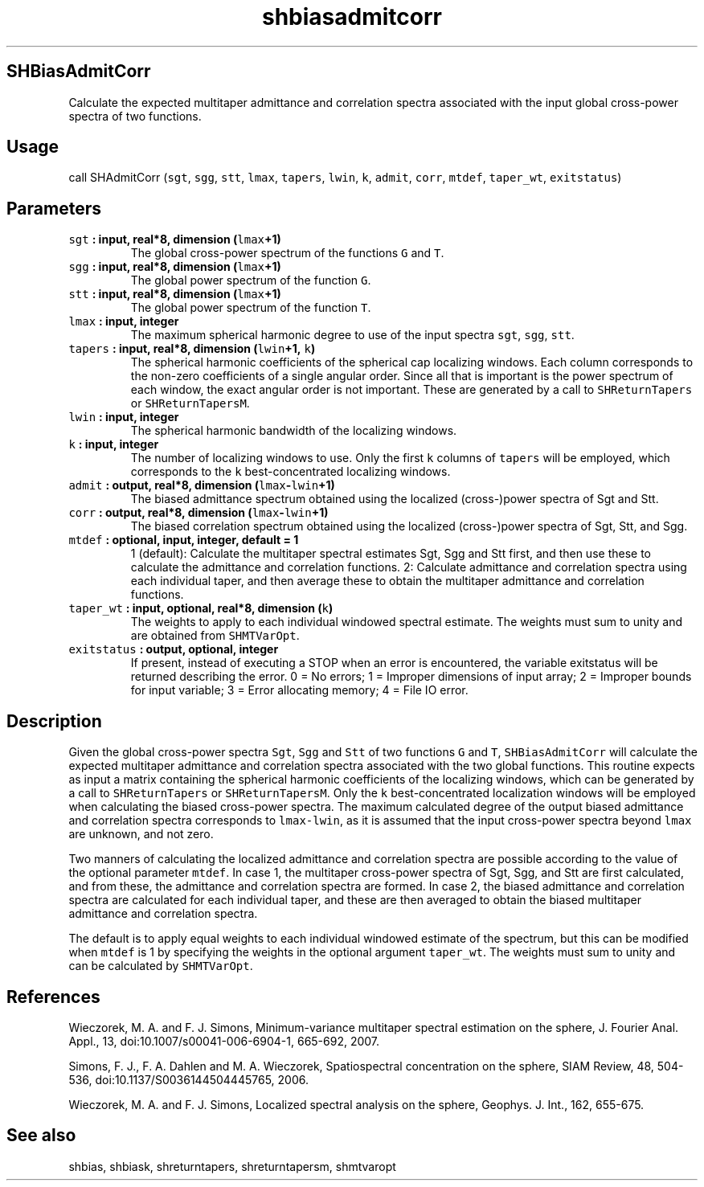 .\" Automatically generated by Pandoc 2.0.5
.\"
.TH "shbiasadmitcorr" "1" "2017\-12\-24" "Fortran 95" "SHTOOLS 4.1.2"
.hy
.SH SHBiasAdmitCorr
.PP
Calculate the expected multitaper admittance and correlation spectra
associated with the input global cross\-power spectra of two functions.
.SH Usage
.PP
call SHAdmitCorr (\f[C]sgt\f[], \f[C]sgg\f[], \f[C]stt\f[],
\f[C]lmax\f[], \f[C]tapers\f[], \f[C]lwin\f[], \f[C]k\f[],
\f[C]admit\f[], \f[C]corr\f[], \f[C]mtdef\f[], \f[C]taper_wt\f[],
\f[C]exitstatus\f[])
.SH Parameters
.TP
.B \f[C]sgt\f[] : input, real*8, dimension (\f[C]lmax\f[]+1)
The global cross\-power spectrum of the functions \f[C]G\f[] and
\f[C]T\f[].
.RS
.RE
.TP
.B \f[C]sgg\f[] : input, real*8, dimension (\f[C]lmax\f[]+1)
The global power spectrum of the function \f[C]G\f[].
.RS
.RE
.TP
.B \f[C]stt\f[] : input, real*8, dimension (\f[C]lmax\f[]+1)
The global power spectrum of the function \f[C]T\f[].
.RS
.RE
.TP
.B \f[C]lmax\f[] : input, integer
The maximum spherical harmonic degree to use of the input spectra
\f[C]sgt\f[], \f[C]sgg\f[], \f[C]stt\f[].
.RS
.RE
.TP
.B \f[C]tapers\f[] : input, real*8, dimension (\f[C]lwin\f[]+1, \f[C]k\f[])
The spherical harmonic coefficients of the spherical cap localizing
windows.
Each column corresponds to the non\-zero coefficients of a single
angular order.
Since all that is important is the power spectrum of each window, the
exact angular order is not important.
These are generated by a call to \f[C]SHReturnTapers\f[] or
\f[C]SHReturnTapersM\f[].
.RS
.RE
.TP
.B \f[C]lwin\f[] : input, integer
The spherical harmonic bandwidth of the localizing windows.
.RS
.RE
.TP
.B \f[C]k\f[] : input, integer
The number of localizing windows to use.
Only the first \f[C]k\f[] columns of \f[C]tapers\f[] will be employed,
which corresponds to the \f[C]k\f[] best\-concentrated localizing
windows.
.RS
.RE
.TP
.B \f[C]admit\f[] : output, real*8, dimension (\f[C]lmax\f[]\-\f[C]lwin\f[]+1)
The biased admittance spectrum obtained using the localized
(cross\-)power spectra of Sgt and Stt.
.RS
.RE
.TP
.B \f[C]corr\f[] : output, real*8, dimension (\f[C]lmax\f[]\-\f[C]lwin\f[]+1)
The biased correlation spectrum obtained using the localized
(cross\-)power spectra of Sgt, Stt, and Sgg.
.RS
.RE
.TP
.B \f[C]mtdef\f[] : optional, input, integer, default = 1
1 (default): Calculate the multitaper spectral estimates Sgt, Sgg and
Stt first, and then use these to calculate the admittance and
correlation functions.
2: Calculate admittance and correlation spectra using each individual
taper, and then average these to obtain the multitaper admittance and
correlation functions.
.RS
.RE
.TP
.B \f[C]taper_wt\f[] : input, optional, real*8, dimension (\f[C]k\f[])
The weights to apply to each individual windowed spectral estimate.
The weights must sum to unity and are obtained from \f[C]SHMTVarOpt\f[].
.RS
.RE
.TP
.B \f[C]exitstatus\f[] : output, optional, integer
If present, instead of executing a STOP when an error is encountered,
the variable exitstatus will be returned describing the error.
0 = No errors; 1 = Improper dimensions of input array; 2 = Improper
bounds for input variable; 3 = Error allocating memory; 4 = File IO
error.
.RS
.RE
.SH Description
.PP
Given the global cross\-power spectra \f[C]Sgt\f[], \f[C]Sgg\f[] and
\f[C]Stt\f[] of two functions \f[C]G\f[] and \f[C]T\f[],
\f[C]SHBiasAdmitCorr\f[] will calculate the expected multitaper
admittance and correlation spectra associated with the two global
functions.
This routine expects as input a matrix containing the spherical harmonic
coefficients of the localizing windows, which can be generated by a call
to \f[C]SHReturnTapers\f[] or \f[C]SHReturnTapersM\f[].
Only the \f[C]k\f[] best\-concentrated localization windows will be
employed when calculating the biased cross\-power spectra.
The maximum calculated degree of the output biased admittance and
correlation spectra corresponds to \f[C]lmax\-lwin\f[], as it is assumed
that the input cross\-power spectra beyond \f[C]lmax\f[] are unknown,
and not zero.
.PP
Two manners of calculating the localized admittance and correlation
spectra are possible according to the value of the optional parameter
\f[C]mtdef\f[].
In case 1, the multitaper cross\-power spectra of Sgt, Sgg, and Stt are
first calculated, and from these, the admittance and correlation spectra
are formed.
In case 2, the biased admittance and correlation spectra are calculated
for each individual taper, and these are then averaged to obtain the
biased multitaper admittance and correlation spectra.
.PP
The default is to apply equal weights to each individual windowed
estimate of the spectrum, but this can be modified when \f[C]mtdef\f[]
is 1 by specifying the weights in the optional argument
\f[C]taper_wt\f[].
The weights must sum to unity and can be calculated by
\f[C]SHMTVarOpt\f[].
.SH References
.PP
Wieczorek, M.
A.
and F.
J.
Simons, Minimum\-variance multitaper spectral estimation on the sphere,
J.
Fourier Anal.
Appl., 13, doi:10.1007/s00041\-006\-6904\-1, 665\-692, 2007.
.PP
Simons, F.
J., F.
A.
Dahlen and M.
A.
Wieczorek, Spatiospectral concentration on the sphere, SIAM Review, 48,
504\-536, doi:10.1137/S0036144504445765, 2006.
.PP
Wieczorek, M.
A.
and F.
J.
Simons, Localized spectral analysis on the sphere, Geophys.
J.
Int., 162, 655\-675.
.SH See also
.PP
shbias, shbiask, shreturntapers, shreturntapersm, shmtvaropt

